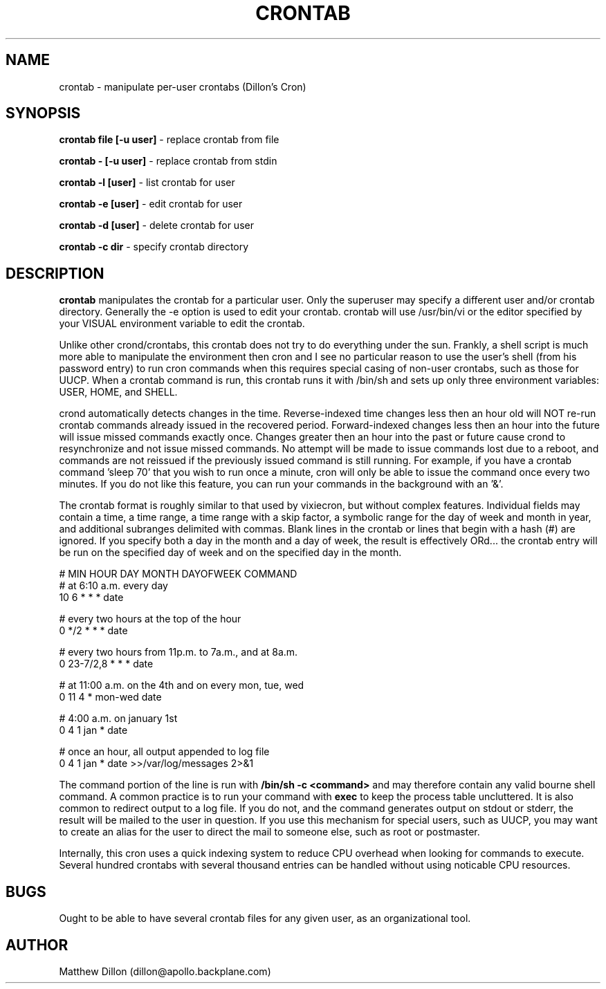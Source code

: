 .\" Copyright 1994 Matthew Dillon (dillon@apollo.backplane.com)
.\" May be distributed under the GNU General Public License
.TH CRONTAB 1 "1 May 1994"
.SH NAME
crontab \- manipulate per-user crontabs (Dillon's Cron)
.SH SYNOPSIS
.B crontab file [-u user]
\- replace crontab from file

.B crontab - [-u user]
\- replace crontab from stdin

.B crontab -l [user]
\- list crontab for user

.B crontab -e [user]
\- edit crontab for user

.B crontab -d [user]
\- delete crontab for user

.B crontab -c dir
\- specify crontab directory
.SH DESCRIPTION
.B crontab
manipulates the crontab for a particular user.  Only the superuser may 
specify a different user and/or crontab directory.  Generally the -e
option is used to edit your crontab.  crontab will use /usr/bin/vi or
the editor specified by your VISUAL environment variable to edit the
crontab.
.PP
Unlike other crond/crontabs, this crontab does not try to do everything
under the sun.  Frankly, a shell script is much more able to manipulate
the environment then cron and I see no particular reason to use the
user's shell (from his password entry) to run cron commands when this
requires special casing of non-user crontabs, such as those for UUCP.
When a crontab command is run, this crontab runs it with /bin/sh and
sets up only three environment variables: USER, HOME, and SHELL.
.PP
crond automatically detects changes in the time.  Reverse-indexed
time changes less then an hour old will NOT re-run crontab commands
already issued in the recovered period. Forward-indexed changes less 
then an hour
into the future will issue missed commands exactly once.  Changes
greater then an hour into the past or future cause crond to resynchronize
and not issue missed commands.  No attempt will be made to issue commands
lost due to a reboot, and commands are not reissued if the previously
issued command is still running.  For example, if you have a crontab
command 'sleep 70' that you wish to run once a minute, cron will only be 
able to issue the command once every two minutes.  If you do not like
this feature, you can run your commands in the background with an '&'.
.PP
The crontab format is roughly similar to that used by vixiecron, but
without complex features.  Individual fields may contain a time, a 
time range, a time range with a skip factor, a symbolic range for the
day of week and month in year, and additional subranges delimited with
commas.  Blank lines in the crontab or lines that begin with a hash (#)
are ignored.  If you specify both a day in the month and a day of week,
the result is effectively ORd... the crontab entry will be run on the
specified day of week and on the specified day in the month.

.sp 1
.br
# MIN HOUR DAY MONTH DAYOFWEEK   COMMAND
.br
# at 6:10 a.m. every day
.br
10 6 * * * date

.br
# every two hours at the top of the hour
.br
0 */2 * * * date

.br
# every two hours from 11p.m. to 7a.m., and at 8a.m.
.br
0 23-7/2,8 * * * date

.br
# at 11:00 a.m. on the 4th and on every mon, tue, wed
.br
0 11 4 * mon-wed date

.br
# 4:00 a.m. on january 1st
.br
0 4 1 jan * date

.br
# once an hour, all output appended to log file
.br
0 4 1 jan * date >>/var/log/messages 2>&1

The command portion of the line is run with 
.B /bin/sh \-c <command>
and may therefore contain any valid bourne shell command.  A common
practice is to run your command with
.B exec
to keep the process table uncluttered.  It is also common to redirect
output to a log file.  If you do not, and the command generates output
on stdout or stderr, the result will be mailed to the user in question.
If you use this mechanism for special users, such as UUCP, you may want
to create an alias for the user to direct the mail to someone else, such
as root or postmaster.
.PP
Internally, this cron uses a quick indexing system to reduce CPU overhead
when looking for commands to execute.  Several hundred crontabs with
several thousand entries can be handled without using noticable CPU 
resources.
.SH BUGS
Ought to be able to have several crontab files for any given user, as
an organizational tool.
.SH AUTHOR
Matthew Dillon (dillon@apollo.backplane.com)

